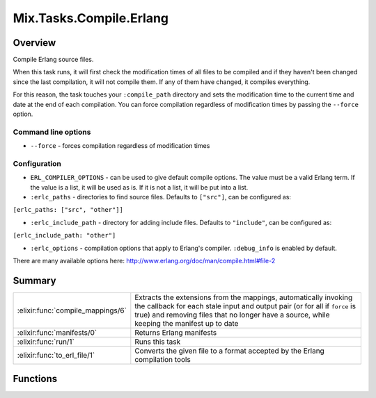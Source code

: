Mix.Tasks.Compile.Erlang
==============================================================

.. elixir:module:: Mix.Tasks.Compile.Erlang

   :mtype: 

Overview
--------

Compile Erlang source files.

When this task runs, it will first check the modification times of all
files to be compiled and if they haven't been changed since the last
compilation, it will not compile them. If any of them have changed, it
compiles everything.

For this reason, the task touches your ``:compile_path`` directory and
sets the modification time to the current time and date at the end of
each compilation. You can force compilation regardless of modification
times by passing the ``--force`` option.

Command line options
~~~~~~~~~~~~~~~~~~~~

-  ``--force`` - forces compilation regardless of modification times

Configuration
~~~~~~~~~~~~~

-  ``ERL_COMPILER_OPTIONS`` - can be used to give default compile
   options. The value must be a valid Erlang term. If the value is a
   list, it will be used as is. If it is not a list, it will be put into
   a list.

-  ``:erlc_paths`` - directories to find source files. Defaults to
   ``["src"]``, can be configured as:

``[erlc_paths: ["src", "other"]]``

-  ``:erlc_include_path`` - directory for adding include files. Defaults
   to ``"include"``, can be configured as:

``[erlc_include_path: "other"]``

-  ``:erlc_options`` - compilation options that apply to Erlang's
   compiler. ``:debug_info`` is enabled by default.

There are many available options here:
http://www.erlang.org/doc/man/compile.html#file-2





Summary
-------

================================= =
:elixir:func:`compile_mappings/6` Extracts the extensions from the mappings, automatically invoking the callback for each stale input and output pair (or for all if ``force`` is true) and removing files that no longer have a source, while keeping the manifest up to date 

:elixir:func:`manifests/0`        Returns Erlang manifests 

:elixir:func:`run/1`              Runs this task 

:elixir:func:`to_erl_file/1`      Converts the given file to a format accepted by the Erlang compilation tools 
================================= =





Functions
---------

.. elixir:function:: Mix.Tasks.Compile.Erlang.compile_mappings/6
   :sig: compile_mappings(manifest, mappings, src_ext, dest_ext, force, callback)


   
   Extracts the extensions from the mappings, automatically invoking the
   callback for each stale input and output pair (or for all if ``force``
   is true) and removing files that no longer have a source, while keeping
   the manifest up to date.
   
   **Examples**
   
   For example, a simple compiler for Lisp Flavored Erlang would be
   implemented like:
   
   ::
   
       compile_mappings ".compile.lfe",
                        [{"src", "ebin"}],
                        :lfe, :beam, opts[:force], fn
         input, output ->
           :lfe_comp.file(to_erl_file(input),
                          [output_dir: Path.dirname(output)])
       end
   
   The command above will:
   
   1. Look for files ending with the ``lfe`` extension in ``src`` and their
      ``beam`` counterpart in ``ebin``;
   2. For each stale file (or for all if ``force`` is true), invoke the
      callback passing the calculated input and output;
   3. Update the manifest with the newly compiled outputs;
   4. Remove any output in the manifest that that does not have an
      equivalent source;
   
   The callback must return ``{:ok, mod}`` or ``:error`` in case of error.
   An error is raised at the end if any of the files failed to compile.
   
   

.. elixir:function:: Mix.Tasks.Compile.Erlang.manifests/0
   :sig: manifests()


   
   Returns Erlang manifests.
   
   

.. elixir:function:: Mix.Tasks.Compile.Erlang.run/1
   :sig: run(args)


   
   Runs this task.
   
   

.. elixir:function:: Mix.Tasks.Compile.Erlang.to_erl_file/1
   :sig: to_erl_file(file)


   
   Converts the given file to a format accepted by the Erlang compilation
   tools.
   
   







